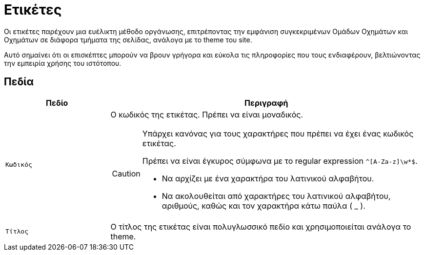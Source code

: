 = Ετικέτες

Οι ετικέτες παρέχουν μια ευέλικτη μέθοδο οργάνωσης, επιτρέποντας την εμφάνιση συγκεκριμένων Ομάδων Οχημάτων και Οχημάτων σε διάφορα τμήματα της σελίδας, ανάλογα με το theme του site.

Αυτό σημαίνει ότι οι επισκέπτες μπορούν να βρουν γρήγορα και εύκολα τις πληροφορίες που τους ενδιαφέρουν, βελτιώνοντας την εμπειρία χρήσης του ιστότοπου.

== Πεδία

[options="header", cols="1m,3a"]
|===
|Πεδίο|Περιγραφή
|Κωδικός|Ο κωδικός της ετικέτας. Πρέπει να είναι μοναδικός.

[CAUTION]
====
Υπάρχει κανόνας για τους χαρακτήρες που πρέπει να έχει ένας κωδικός ετικέτας.

Πρέπει να είναι έγκυρος σύμφωνα με το regular expression `^[A-Za-z]\w*$`.

* Να αρχίζει με ένα χαρακτήρα του λατινικού αλφαβήτου.
* Να ακολουθείται από χαρακτήρες του λατινικού αλφαβήτου, αριθμούς, καθώς και τον χαρακτήρα κάτω παύλα ( _ ).
====
|Τίτλος|Ο τίτλος της ετικέτας είναι πολυγλωσσικό πεδίο και χρησιμοποιείται ανάλογα το theme.
|===